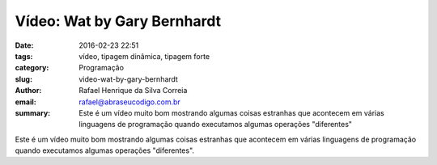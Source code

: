 Vídeo: Wat by Gary Bernhardt
############################

:date: 2016-02-23 22:51
:tags: vídeo, tipagem dinâmica, tipagem forte
:category: Programação
:slug: video-wat-by-gary-bernhardt
:author: Rafael Henrique da Silva Correia
:email:  rafael@abraseucodigo.com.br
:summary: Este é um vídeo muito bom mostrando algumas coisas estranhas que acontecem em várias linguagens de programação quando executamos algumas operações "diferentes"

Este é um vídeo muito bom mostrando algumas coisas estranhas que acontecem em várias linguagens de programação quando executamos algumas operações "diferentes".

.. youtube:: 20BySC_6HyY

